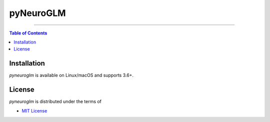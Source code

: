 pyNeuroGLM
========

.. image:: https://img.shields.io/badge/python-3.6-blue.svg?style=flat-square
    :target: https://pypi.org/project/hatch
    :alt: Supported Python versions


.. image:: https://img.shields.io/github/license/mashape/apistatus.svg?style=flat-square
    :target: https://choosealicense.com/licenses/
    :alt: License

-----

.. contents:: **Table of Contents**
    :backlinks: none

Installation
------------

`pyneuroglm` is available on Linux/macOS and supports 3.6+.


License
-------

`pyneuroglm` is distributed under the terms of

- `MIT License <https://choosealicense.com/licenses/mit>`_
